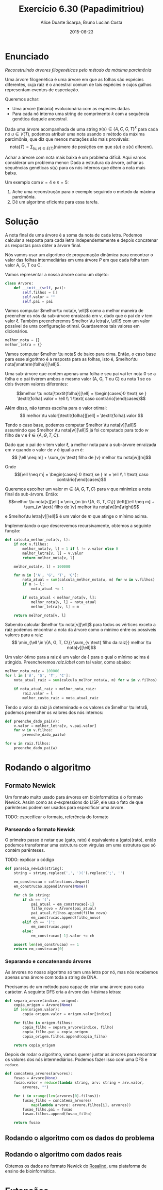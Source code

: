 #+TITLE:	Exercício 6.30 (Papadimitriou)
#+AUTHOR:	Alice Duarte Scarpa, Bruno Lucian Costa
#+EMAIL:	alicescarpa@gmail.com, bruno.lucian.costa@gmail.com
#+DATE:		2015-06-23
#+OPTIONS: tex:t
#+OPTIONS: toc:nil
#+STARTUP: showall
#+EXPORT_SELECT_TAGS: export
#+EXPORT_EXCLUDE_TAGS: noexport
#+LaTeX_HEADER: \usemintedstyle{perldoc}
#+LaTeX_HEADER: \usepackage{tikz}
#+LaTeX_HEADER: \usetikzlibrary{decorations.markings}
#+LaTeX_HEADER: \tikzstyle{vertex}=[circle, draw, inner sep=0pt, minimum size=7pt]
#+LaTeX_HEADER: \newcommand{\vertex}{\node[vertex]}
#+LaTeX_HEADER: \newcommand{\tu}{\textunderscore}

* Enunciado

  \textit{Reconstruindo árvores filogenéticas pelo método da máxima parcimônia}

  Uma árvore filogenética é uma árvore em que as folhas são espécies
  diferentes, cuja raiz é o ancestral comum de tais espécies e cujos
  galhos representam eventos de especiação.

  Queremos achar:

    * Uma árvore (binária) evolucionária com as espécies dadas
    * Para cada nó interno uma string de comprimento $k$ com a
      sequência genética daquele ancestral.


  Dada uma árvore acompanhada de uma string $s(u) \in \{A, C, G, T\}^k$ para
  cada nó $u \in V(T)$, podemos atribuir uma nota usando o método da
  máxima parcimônia, que diz que menos mutações são mais prováveis:
  \[ \mathrm{nota}(T) = \sum_{(u,v) \in E(T)} (\text{número de posições em que }s(u)\text{ e }s(v)\text{ diferem}). \]

  Achar a árvore com nota mais baixa é um problema difícil. Aqui vamos
  considerar um problema menor: Dada a estrutura da árvore, achar as
  sequências genéticas $s(u)$ para os nós internos que dêem a nota mais
  baixa.

   Um exemplo com $k = 4$ e $n = 5$:

   [[http://github.com/adusca/FGV-EDA/6_30/tree.png][file:tree.png]]

    1. Ache uma reconstrução para o exemplo seguindo o método da
      máxima parcimônia.
    2. Dê um algoritmo eficiente para essa tarefa.

* Solução

A nota final de uma árvore é a soma da nota de cada letra. Podemos
calcular a resposta para cada letra independentemente e depois
concatenar as respostas para obter a árvore final.

Nós vamos usar um algoritmo de programação dinâmica para encontrar o
valor das folhas intermediárias em uma árvore $P$ em que cada
folha tem valor A, G, T ou C.

Vamos representar a nossa árvore como um objeto:
#+Name: estrutura_de_dados
#+BEGIN_SRC python
class Arvore:
    def __init__(self, pai):
        self.filhos = []
        self.valor = ""
        self.pai = pai

#+END_SRC

Vamos computar $melhor\tu nota[v, \ell]$ como a melhor maneira de
preencher os nós da sub-árvore enraizada em $v$, dado que o pai de $v$
tem valor $\ell$. Também preencheremos $melhor \tu letra[v, \ell]$ com um valor possível
de uma configuração otimal. Guardaremos tais valores em dicionários.

#+NAME: inicializando
#+BEGIN_SRC python
melhor_nota = {}
melhor_letra = {}
#+END_SRC

Vamos computar $melhor \tu nota$ de baixo para cima. Então, o caso base
para esse algoritmo é a resposta para as folhas, isto é, $melhor\tu nota[\mathrm{folha}][\ell]$.

Uma sub-árvore que contém apenas uma folha e seu pai vai ter
nota 0 se a folha e o pai tiverem ambos o mesmo valor (A,
G, T ou C) ou nota 1 se os dois tiverem valores diferentes:

\[melhor \tu nota[\textit{folha}][\ell] = \begin{cases}0 \text{ se } \textit{folha}.valor = \ell \\
                                                       1 \text{ caso contrário}\end{cases}\]

Além disso, não temos escolha para o valor otimal:
\[ melhor \tu valor[\textit{folha}][\ell] = \textit{folha}.valor \]

Tendo o caso base, podemos computar $melhor \tu nota[v][\ell]$
assumindo que $melhor \tu nota[w][\ell]$ já foi computado para todo
$w$ filho de $v$ e $\ell \in \{A, G, T, C\}$.

Dado que o pai de $v$ tem valor $\ell$, a melhor nota para a
sub-árvore enraizada em $v$ quando o valor de $v$ é igual a $m$ é:
\[ [\ell \neq m] + \sum_{w \text{ filho de }v} melhor \tu nota[w][m]\]

Onde \[[\ell \neq m] =  \begin{cases} 0 \text{ se } m = \ell \\
                                      1 \text{ caso contrário}\end{cases}\]

Queremos escolher um valor $m \in \{A, G, T, C\}$ para $v$
que minimize a nota final da sub-árvore. Então:
\[melhor \tu nota[v][\ell] = \min_{m \in \{A, G, T, C\}} \left([\ell
\neq m] + \sum_{w \text{ filho de }v} melhor \tu nota[w][m]\right)\]

e $melhor\tu letra[v][\ell]$ é um valor de $m$ que atinge o mínimo
acima.

Implementando o que descrevemos recursivamente, obtemos a seguinte
função:
#+Name: calcula_melhor_nota
#+BEGIN_SRC python
def calcula_melhor_nota(v, l):
    if not v.filhos:
        melhor_nota[v, l] = 1 if l != v.valor else 0
        melhor_letra[v, l] = v.valor
        return melhor_nota[v, l]

    melhor_nota[v, l] = 100000

    for m in ['A', 'G', 'T', 'C']:
        nota_atual = sum(calcula_melhor_nota(w, m) for w in v.filhos)
        if m != l:
            nota_atual += 1

        if nota_atual < melhor_nota[v, l]:
            melhor_nota[v, l] = nota_atual
            melhor_letra[v, l] = m

    return melhor_nota[v, l]
#+END_SRC

Sabendo calcular $melhor \tu nota[v][\ell]$ para todos os vértices
exceto a raiz podemos encontrar a nota da árvore como o mínimo entre
os possíveis valores para a raiz:
\[ \min_{\ell \in \{A, G, T, C\}} \sum_{v \text{ filho da raiz}}
melhor \tu nota[v][\ell]\]

Um valor ótimo para a raiz é um valor de \ell para o qual o mínimo
acima é atingido. Preencheremos $raiz.label$ com tal valor, como
abaixo:
#+Name: raiz
#+BEGIN_SRC python
melhor_nota_raiz = 100000
for l in ['A', 'G', 'T', 'C']:
    nota_atual_raiz = sum(calcula_melhor_nota(w, m) for w in v.filhos)

    if nota_atual_raiz < melhor_nota_raiz:
        raiz.valor = l
        melhor_custo_raiz = nota_atual_raiz
#+END_SRC

Tendo o valor da raiz já determinado e os valores de $melhor \tu
letra$, podemos preencher os valores dos nós internos:

#+Name: rodando
#+BEGIN_SRC python
def preenche_dado_pai(v):
    v.valor = melhor_letra[v, v.pai.valor]
    for w in v.filhos:
        preenche_dado_pai(w)

for w in raiz.filhos:
    preenche_dado_pai(w)
#+END_SRC


* Rodando o algoritmo

** Formato Newick

Um formato muito usado para árvores em bioinformática é o formato
Newick. Assim como as $s$-expressions do LISP, ele usa o fato de que
parênteses podem ser usados para especificar uma árvore.

TODO: especificar o formato, referência do formato

*** Parseando o formato Newick

O primeiro passo é notar que (gato, rato) é equivalente a
(gato)(rato), então podemos transformar uma estrutura com vírgulas
em uma estrutura que só contém parênteses.

TODO: explicar o código
#+NAME: parseando_newick
#+BEGIN_SRC python
def parseia_newick(string):
    string = string.replace(',', ')(').replace(';', '')

    em_construcao = collections.deque()
    em_construcao.append(Arvore(None))

    for ch in string:
        if ch == '(':
            pai_atual = em_construcao[-1]
            filho_novo = Arvore(pai_atual)
            pai_atual.filhos.append(filho_novo)
            em_construcao.append(filho_novo)
        elif ch == ')':
            em_construcao.pop()
        else:
            em_construcao[-1].valor += ch

    assert len(em_construcao) == 1
    return em_construcao[0]
#+END_SRC


*** Separando e concatenando árvores

As árvores no nosso algoritmo só tem uma letra por nó, mas nós
recebemos apenas uma árvore com toda a string de DNA.

Precisamos de um método para capaz de criar uma árvore para cada
carácter. A seguinte DFS cria a árvore das $i$-ésimas letras:
#+NAME: separa_arvore
#+BEGIN_SRC python
def separa_arvore(indice, origem):
    copia_origem = Arvore(None)
    if len(origem.valor):
        copia_origem.valor = origem.valor[indice]

    for filho in origem.filhos:
        copia_filho = separa_arvore(indice, filho)
        copia_filho.pai = copia_origem
        copia_origem.filhos.append(copia_filho)

    return copia_origem
#+END_SRC

Depois de rodar o algoritmo, vamos querer juntar as árvores para encontrar
os valores dos nós intermediários. Podemos fazer isso com uma DFS e ~reduce~.
#+NAME: juntando_arvores
#+BEGIN_SRC python
def concatena_arvores(arvores):
    fusao = Arvore(None)
    fusao.valor = reduce(lambda string, arv: string + arv.valor,
        arvores, "")

    for i in xrange(len(arvores[0].filhos)):
        fusao_filho = concatena_arvores(
            map(lambda arvore: arvore.filhos[i], arvores))
        fusao_filho.pai = fusao
        fusao.filhos.append(fusao_filho)

    return fusao
#+END_SRC

** Rodando o algoritmo com os dados do problema

** Rodando o algoritmo com dados reais

Obtemos os dados no formato Newick do [[http://rosalind.info][Rosalind]], uma plataforma de
ensino de bioinformática.

* Extensões

Ao fazer esse exercício, notamos que a árvore já é uma entrada do problema.
Como é possível obter a árvore de menor valor a partir das espécies

Esse problema é NP-completo [TODO: colocar referência] e o melhor
algoritmo conhecido é [TODO]
